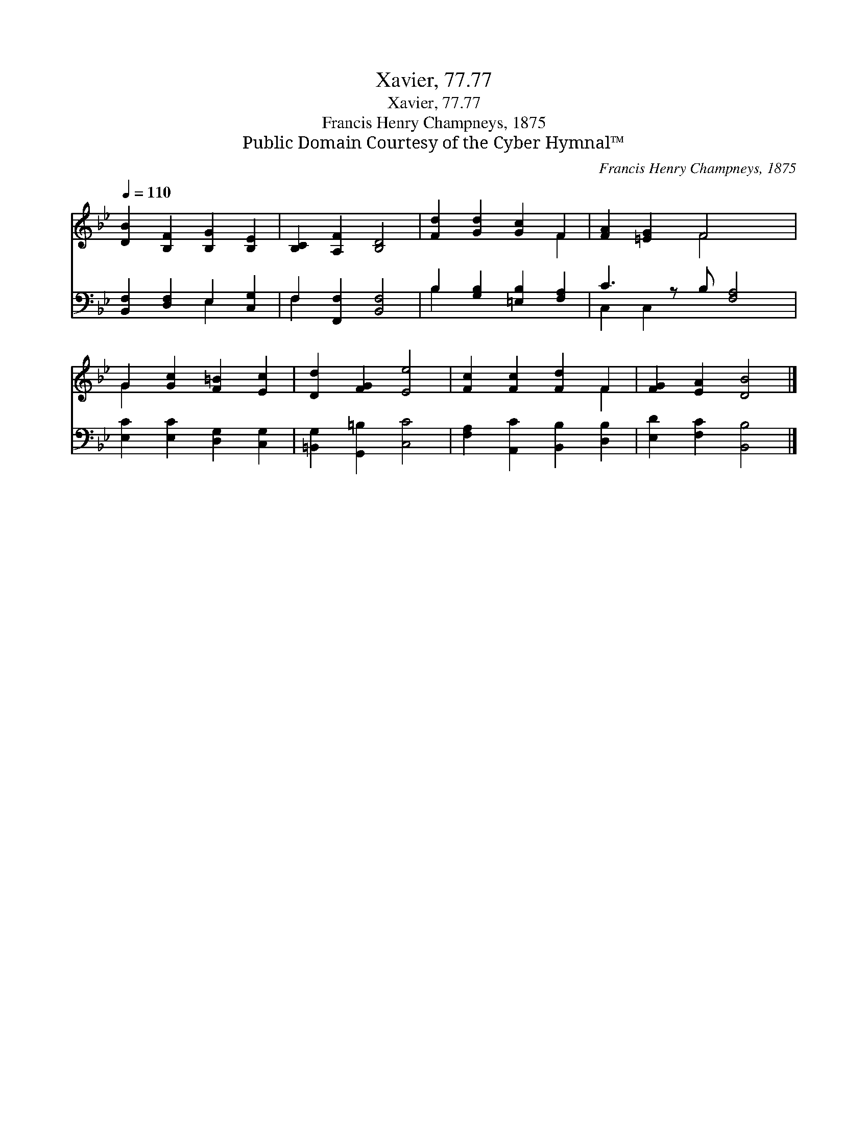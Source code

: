 X:1
T:Xavier, 77.77
T:Xavier, 77.77
T:Francis Henry Champneys, 1875
T:Public Domain Courtesy of the Cyber Hymnal™
C:Francis Henry Champneys, 1875
Z:Public Domain
Z:Courtesy of the Cyber Hymnal™
%%score ( 1 2 ) ( 3 4 )
L:1/8
Q:1/4=110
M:none
K:Bb
V:1 treble 
V:2 treble 
V:3 bass 
V:4 bass 
V:1
 [DB]2 [B,F]2 [B,G]2 [B,E]2 | [B,C]2 [A,F]2 [B,D]4 | [Fd]2 [Gd]2 [Gc]2 F2 | [FA]2 [=EG]2 F4 x | %4
 G2 [Gc]2 [F=B]2 [Ec]2 | [Dd]2 [FG]2 [Ee]4 | [Fc]2 [Fc]2 [Fd]2 F2 | [FG]2 [EA]2 [DB]4 |] %8
V:2
 x8 | x8 | x6 F2 | x4 F4 x | G2 x6 | x8 | x6 F2 | x8 |] %8
V:3
 [B,,F,]2 [D,F,]2 E,2 [C,G,]2 | F,2 [F,,F,]2 [B,,F,]4 | B,2 [G,B,]2 [=E,B,]2 [F,A,]2 | %3
 C3 z B, [F,A,]4 | [E,C]2 [E,C]2 [D,G,]2 [C,G,]2 | [=B,,G,]2 [G,,=B,]2 [C,C]4 | %6
 [F,A,]2 [A,,C]2 [B,,B,]2 [D,B,]2 | [E,D]2 [F,C]2 [B,,B,]4 |] %8
V:4
 x4 E,2 x2 | F,2 x6 | B,2 x6 | C,2 C,2 x5 | x8 | x8 | x8 | x8 |] %8

